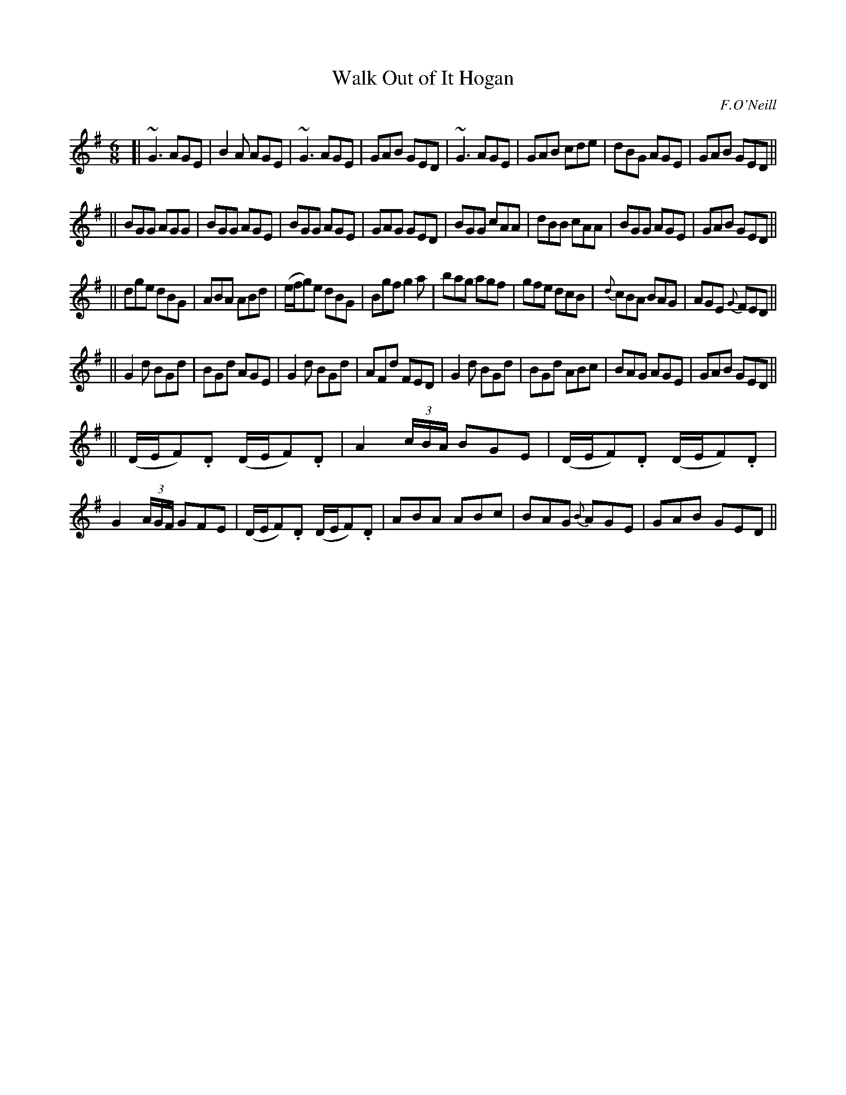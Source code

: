 X: 1072
T: Walk Out of It Hogan
R: double jig
O: F.O'Neill
B: O'Neill's 1850 #1072
Z: henrik.norbeck@mailbox.swipnet.se
M: 6/8
L: 1/8
K: G
[|\
~G3 AGE | B2A AGE | ~G3 AGE | GAB GED |\
~G3 AGE | GAB cde | dBG AGE | GAB GED ||
||\
BGG AGG | BGG AGE | BGG AGE | GAG GED |\
BGG cAA | dBB cAA | BGG AGE | GAB GED ||
||\
dge dBG | ABA ABd | (e/f/g)e dBG | Bgf g2a |\
bag agf | gfe dcB | {d}cBA BAG | AGE {G}FED ||
||\
G2d BGd | BGd AGE | G2d BGd | AFd FED |\
G2d BGd | BGd ABc | BAG AGE | GAB GED ||
||\
(D/E/F).D (D/E/F).D | A2(3c/B/A/ BGE | (D/E/F).D (D/E/F).D | G2(3A/G/F/ GFE |\
(D/E/F).D (D/E/F).D | ABA ABc | BAG {B}AGE | GAB GED ||
